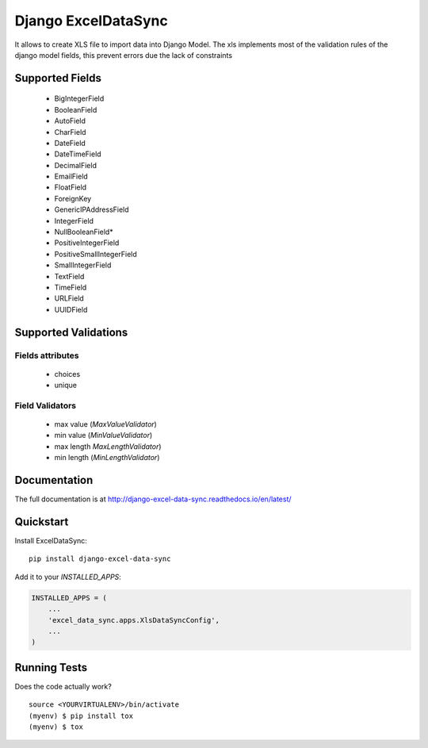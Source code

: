 ====================
Django ExcelDataSync
====================

.. image:: https://badge.fury.io/py/django_excel_data_sync.png
    :target: https://badge.fury.io/py/django_excel_data_sync

.. image:: https://travis-ci.org/saxix/django-excel-data-sync.png?branch=develop
    :target: https://travis-ci.org/saxix/django-excel-data-sync


It allows to create XLS file to import data into Django Model.
The xls implements most of the validation rules of the django model fields, this
prevent errors due the lack of constraints


Supported Fields
----------------

    - BigIntegerField
    - BooleanField
    - AutoField
    - CharField
    - DateField
    - DateTimeField
    - DecimalField
    - EmailField
    - FloatField
    - ForeignKey
    - GenericIPAddressField
    - IntegerField
    - NullBooleanField*
    - PositiveIntegerField
    - PositiveSmallIntegerField
    - SmallIntegerField
    - TextField
    - TimeField
    - URLField
    - UUIDField

Supported Validations
---------------------

Fields attributes
~~~~~~~~~~~~~~~~~

    - choices
    - unique


Field Validators
~~~~~~~~~~~~~~~~


    - max value (`MaxValueValidator`)
    - min value (`MinValueValidator`)
    - max length `MaxLengthValidator`)
    - min length (`MinLengthValidator`)


Documentation
-------------

The full documentation is at http://django-excel-data-sync.readthedocs.io/en/latest/

Quickstart
----------

Install ExcelDataSync::

    pip install django-excel-data-sync

Add it to your `INSTALLED_APPS`:

.. code-block:: python

    INSTALLED_APPS = (
        ...
        'excel_data_sync.apps.XlsDataSyncConfig',
        ...
    )


Running Tests
-------------

Does the code actually work?

::

    source <YOURVIRTUALENV>/bin/activate
    (myenv) $ pip install tox
    (myenv) $ tox

